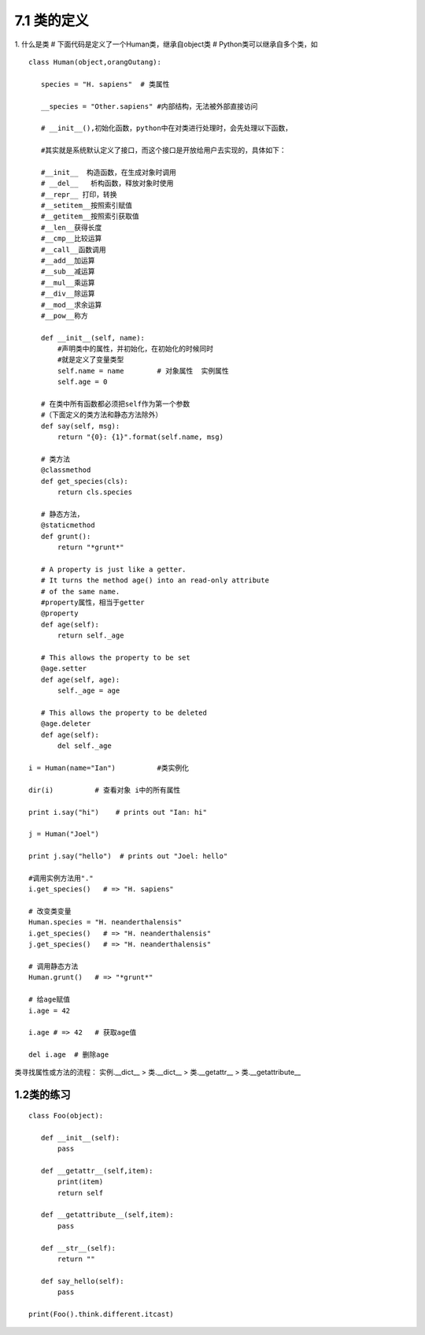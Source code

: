 ========================
7.1 类的定义
========================

1. 什么是类
# 下面代码是定义了一个Human类，继承自object类
# Python类可以继承自多个类，如

::

 class Human(object,orangOutang):
    
    species = "H. sapiens"  # 类属性

    __species = "Other.sapiens" #内部结构，无法被外部直接访问

    # __init__(),初始化函数，python中在对类进行处理时，会先处理以下函数，

    #其实就是系统默认定义了接口，而这个接口是开放给用户去实现的，具体如下：    

    #__init__  构造函数，在生成对象时调用
    # __del__   析构函数，释放对象时使用
    #__repr__ 打印，转换
    #__setitem__按照索引赋值
    #__getitem__按照索引获取值
    #__len__获得长度
    #__cmp__比较运算
    #__call__函数调用
    #__add__加运算
    #__sub__减运算
    #__mul__乘运算
    #__div__除运算
    #__mod__求余运算
    #__pow__称方

    def __init__(self, name):
        #声明类中的属性，并初始化，在初始化的时候同时
        #就是定义了变量类型
        self.name = name        # 对象属性  实例属性
        self.age = 0

    # 在类中所有函数都必须把self作为第一个参数
    #（下面定义的类方法和静态方法除外）
    def say(self, msg):
        return "{0}: {1}".format(self.name, msg)

    # 类方法
    @classmethod
    def get_species(cls):
        return cls.species

    # 静态方法，
    @staticmethod
    def grunt():
        return "*grunt*"

    # A property is just like a getter.
    # It turns the method age() into an read-only attribute
    # of the same name.
    #property属性，相当于getter
    @property
    def age(self):
        return self._age

    # This allows the property to be set
    @age.setter
    def age(self, age):
        self._age = age

    # This allows the property to be deleted
    @age.deleter
    def age(self):
        del self._age

 i = Human(name="Ian")          #类实例化

 dir(i)          # 查看对象 i中的所有属性
 
 print i.say("hi")    # prints out "Ian: hi"

 j = Human("Joel")
 
 print j.say("hello")  # prints out "Joel: hello"

 #调用实例方法用"."
 i.get_species()   # => "H. sapiens"

 # 改变类变量
 Human.species = "H. neanderthalensis"
 i.get_species()   # => "H. neanderthalensis"
 j.get_species()   # => "H. neanderthalensis"

 # 调用静态方法
 Human.grunt()   # => "*grunt*"

 # 给age赋值
 i.age = 42

 i.age # => 42   # 获取age值

 del i.age  # 删除age


类寻找属性或方法的流程：
实例.__dict__  > 类.__dict__ > 类.__getattr__ > 类.__getattribute__

1.2类的练习
----------------------------------

::

 class Foo(object):

    def __init__(self):
        pass

    def __getattr__(self,item):
        print(item)
        return self

    def __getattribute__(self,item):
        pass

    def __str__(self):
        return ""

    def say_hello(self):
        pass

 print(Foo().think.different.itcast)
